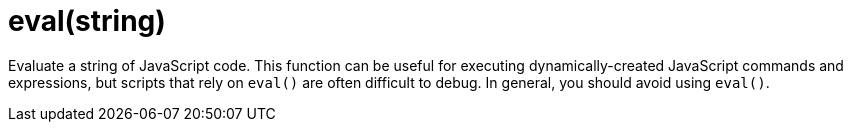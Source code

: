 = eval(string)
:navtitle: eval()


Evaluate a string of JavaScript code. This function can be useful for executing dynamically-created JavaScript commands and expressions, but scripts that rely on `eval()` are often difficult to debug. In general, you should avoid using `eval()`.